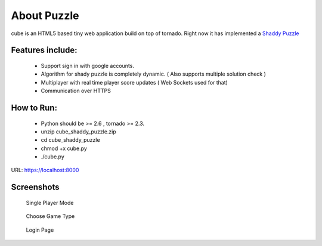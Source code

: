 About Puzzle
=============
cube is an HTML5 based tiny web application build on top of tornado.
Right now it has implemented a `Shaddy Puzzle <http://en.wikipedia.org/wiki/Nonogram>`_

Features include:
-----------------
    * Support sign in with google accounts.
    * Algorithm for shady puzzle is completely dynamic. ( Also supports multiple solution check )
    * Multiplayer with real time player score updates ( Web Sockets used for that)
    * Communication over HTTPS
    
How to Run:
-----------
    * Python should be >= 2.6 , tornado >= 2.3.
    * unzip cube_shaddy_puzzle.zip
    * cd cube_shaddy_puzzle
    * chmod +x cube.py
    * ./cube.py

URL: https://localhost:8000

Screenshots
-----------
   Single Player Mode
.. figure:: http://i.imgur.com/ET1mr.png
    :align: center


   Choose Game Type
.. figure:: http://i.imgur.com/IeQDh.png
    :align: center


   Login Page
.. figure:: http://i.imgur.com/NBTIG.png
    :align: center


